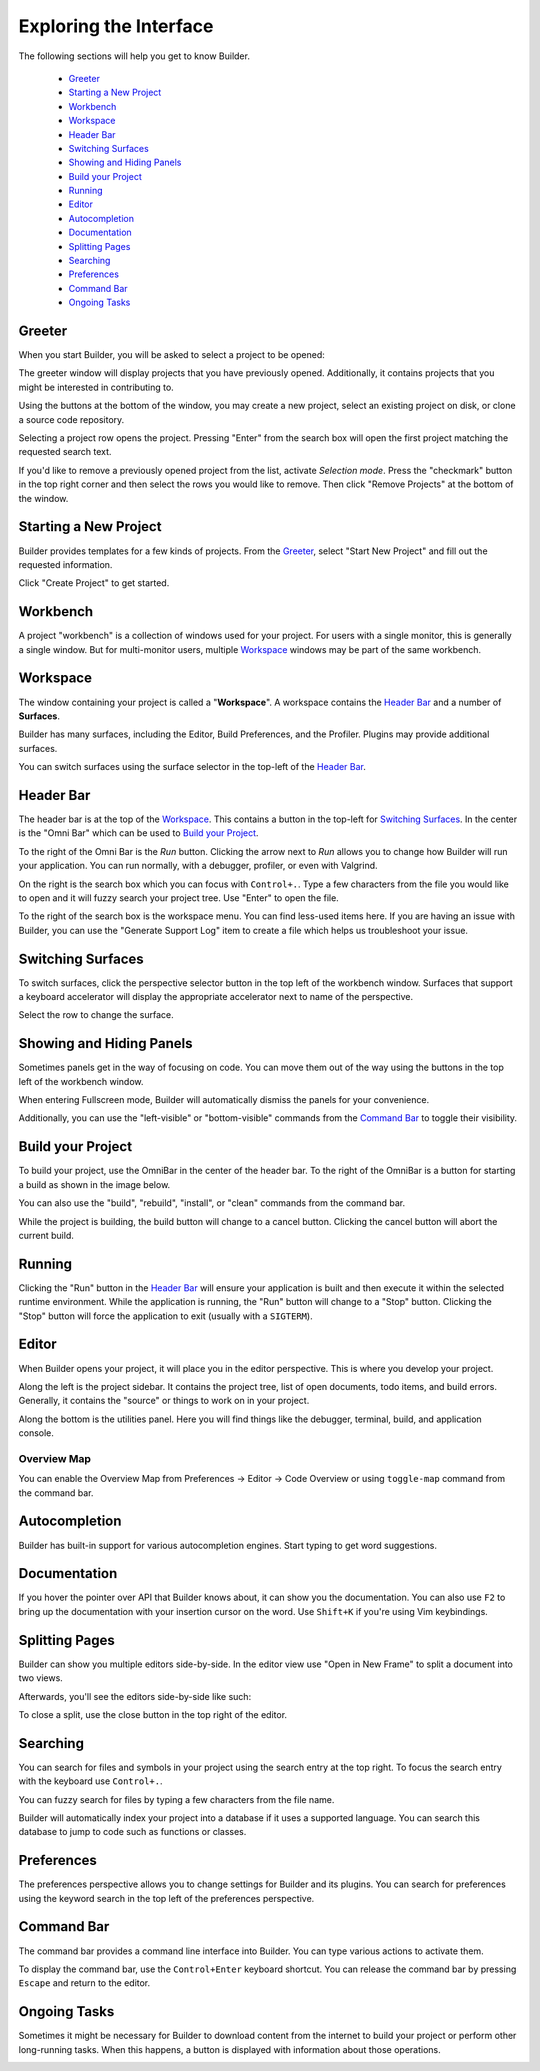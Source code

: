 #######################
Exploring the Interface
#######################

The following sections will help you get to know Builder.

 * `Greeter`_
 * `Starting a New Project`_
 * `Workbench`_
 * `Workspace`_
 * `Header Bar`_
 * `Switching Surfaces`_
 * `Showing and Hiding Panels`_
 * `Build your Project`_
 * `Running`_
 * `Editor`_
 * `Autocompletion`_
 * `Documentation`_
 * `Splitting Pages`_
 * `Searching`_
 * `Preferences`_
 * `Command Bar`_
 * `Ongoing Tasks`_

Greeter
-------

When you start Builder, you will be asked to select a project to be opened:

.. image:: figures/greeter.png
   :width: 500 px
   :align: center

The greeter window will display projects that you have previously opened.
Additionally, it contains projects that you might be interested in contributing to.

Using the buttons at the bottom of the window, you may create a new project, select an existing project on disk, or clone a source code repository.

Selecting a project row opens the project.
Pressing "Enter" from the search box will open the first project matching the requested search text.

If you'd like to remove a previously opened project from the list, activate *Selection mode*.  
Press the "checkmark" button in the top right corner and then select the rows you would like to remove. 
Then click "Remove Projects" at the bottom of the window.

Starting a New Project
----------------------

Builder provides templates for a few kinds of projects.
From the `Greeter`_, select "Start New Project" and fill out the requested information.

.. image:: figures/start-new-project.png
   :width: 512 px
   :align: center

Click "Create Project" to get started.

Workbench
---------

A project "workbench" is a collection of windows used for your project.
For users with a single monitor, this is generally a single window.
But for multi-monitor users, multiple `Workspace`_ windows may be part of the same workbench.

Workspace
---------

The window containing your project is called a "**Workspace**".
A workspace contains the `Header Bar`_ and a number of **Surfaces**.

Builder has many surfaces, including the Editor, Build Preferences, and the Profiler.
Plugins may provide additional surfaces.

You can switch surfaces using the surface selector in the top-left of the `Header Bar`_.

Header Bar
----------

The header bar is at the top of the `Workspace`_.
This contains a button in the top-left for `Switching Surfaces`_.
In the center is the "Omni Bar" which can be used to `Build your Project`_.

.. image:: figures/headerbar.png
   :align: center

To the right of the Omni Bar is the *Run* button.
Clicking the arrow next to *Run* allows you to change how Builder will run your application.
You can run normally, with a debugger, profiler, or even with Valgrind.

On the right is the search box which you can focus with ``Control+.``.
Type a few characters from the file you would like to open and it will fuzzy search your project tree.
Use "Enter" to open the file.

To the right of the search box is the workspace menu.
You can find less-used items here.
If you are having an issue with Builder, you can use the "Generate Support Log" item to create a file which helps us troubleshoot your issue.

.. image:: figures/workspace_menu.png
   :width: 225 px
   :align: center

Switching Surfaces
------------------

To switch surfaces, click the perspective selector button in the top left of the workbench window.
Surfaces that support a keyboard accelerator will display the appropriate accelerator next to name of the perspective.

.. image:: figures/surfaces.png
   :width: 271 px
   :align: center

Select the row to change the surface.

Showing and Hiding Panels
-------------------------

Sometimes panels get in the way of focusing on code.
You can move them out of the way using the buttons in the top left of the workbench window.

.. image:: figures/panels.png
   :width: 145 px
   :align: center

When entering Fullscreen mode, Builder will automatically dismiss the panels for your convenience.

Additionally, you can use the "left-visible" or "bottom-visible" commands from the `Command Bar`_ to toggle their visibility.


Build your Project
------------------

To build your project, use the OmniBar in the center of the header bar.
To the right of the OmniBar is a button for starting a build as shown in the image below.

.. image:: figures/omnibar.png
   :width: 641 px
   :align: center

You can also use the "build", "rebuild", "install", or "clean" commands from the command bar.

While the project is building, the build button will change to a cancel button.
Clicking the cancel button will abort the current build.


Running
-------

Clicking the "Run" button in the `Header Bar`_ will ensure your application is built and then execute it within the selected runtime environment.
While the application is running, the "Run" button will change to a "Stop" button.
Clicking the "Stop" button will force the application to exit (usually with a ``SIGTERM``).

.. image:: figures/running.png
   :width: 707 px
   :align: center


Editor
------

When Builder opens your project, it will place you in the editor perspective.
This is where you develop your project.

.. image:: figures/editor.png
   :width: 612 px
   :align: center

Along the left is the project sidebar. It contains the project tree, list of
open documents, todo items, and build errors. Generally, it contains the
"source" or things to work on in your project.

Along the bottom is the utilities panel. Here you will find things like the
debugger, terminal, build, and application console.


Overview Map
^^^^^^^^^^^^

You can enable the Overview Map from Preferences → Editor → Code Overview or using ``toggle-map`` command from the command bar.

.. image:: figures/minimap.png
   :width: 927 px
   :align: center


Autocompletion
--------------

Builder has built-in support for various autocompletion engines.
Start typing to get word suggestions.

.. image:: figures/autocompletion.png
   :width: 1039 px
   :align: center

Documentation
-------------

If you hover the pointer over API that Builder knows about, it can show you the documentation.
You can also use ``F2`` to bring up the documentation with your insertion cursor on the word.
Use ``Shift+K`` if you're using Vim keybindings.

.. image:: figures/inline-documentation.png
   :width: 469 px
   :align: center


Splitting Pages
---------------

Builder can show you multiple editors side-by-side.
In the editor view use "Open in New Frame" to split a document into two views.

.. image:: figures/open-in-new-frame-1.png
   :width: 357 px
   :align: center

Afterwards, you'll see the editors side-by-side like such:

.. image:: figures/open-in-new-frame-2.png
   :width: 1122 px
   :align: center

To close a split, use the close button in the top right of the editor.


Searching
---------

You can search for files and symbols in your project using the search entry at the top right.
To focus the search entry with the keyboard use ``Control+.``.

You can fuzzy search for files by typing a few characters from the file name.

.. image:: figures/file-search.png
   :width: 535 px
   :align: center


Builder will automatically index your project into a database if it uses a supported language.
You can search this database to jump to code such as functions or classes.

.. image:: figures/symbol-search.png
   :width: 531 px
   :align: center


Preferences
-----------

The preferences perspective allows you to change settings for Builder and its plugins.
You can search for preferences using the keyword search in the top left of the preferences perspective.

.. image:: figures/preferences.png
   :align: center


Command Bar
-----------

The command bar provides a command line interface into Builder.
You can type various actions to activate them.

To display the command bar, use the ``Control+Enter`` keyboard shortcut.
You can release the command bar by pressing ``Escape`` and return to the editor.

.. image:: figures/commandbar.png
   :width: 640 px
   :align: center


Ongoing Tasks
-------------

Sometimes it might be necessary for Builder to download content from the internet to build your project or perform other long-running tasks.
When this happens, a button is displayed with information about those operations.

.. image:: figures/transfers.png
   :width: 438 px
   :align: center

